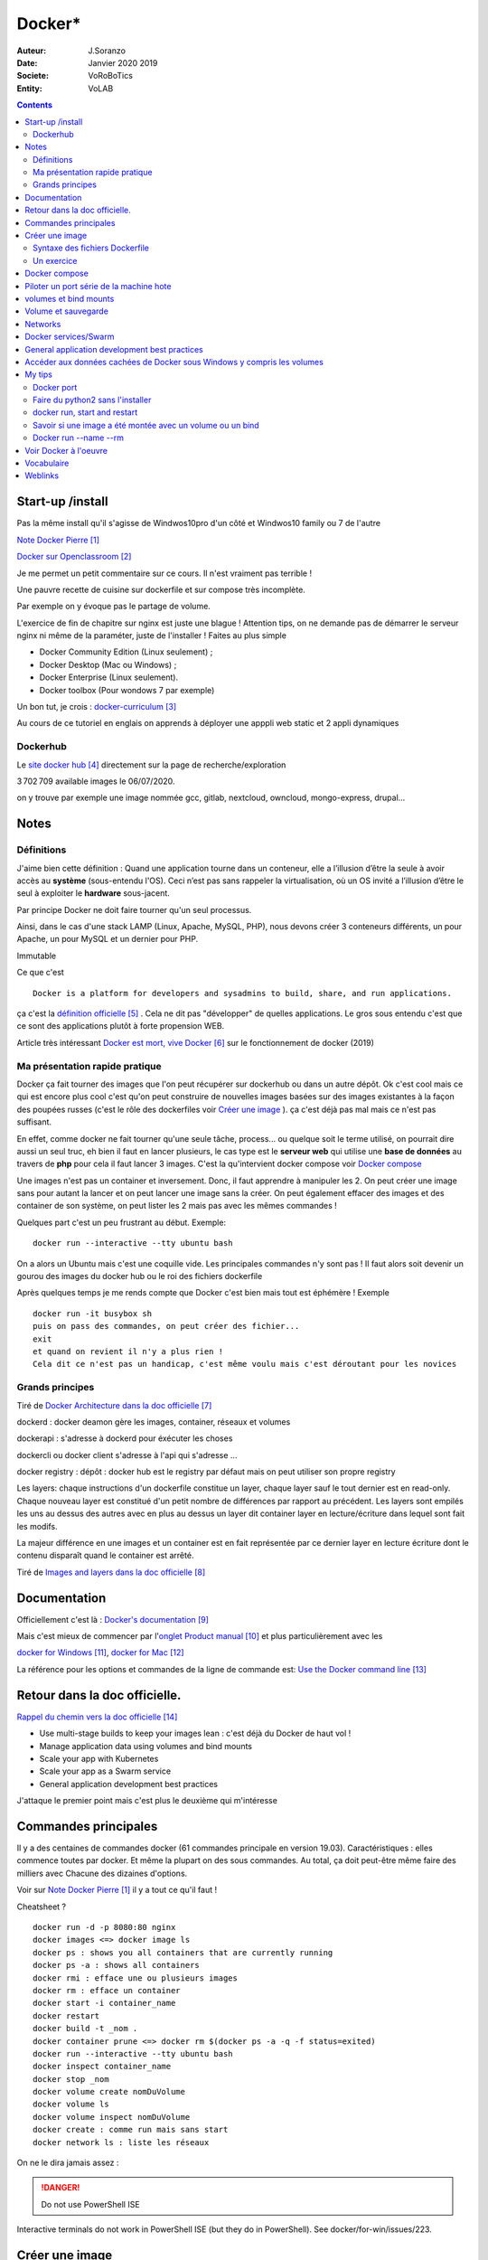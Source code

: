 ++++++++++++++++++++++++++++++++
Docker*
++++++++++++++++++++++++++++++++

:Auteur: J.Soranzo
:Date: Janvier 2020 2019
:Societe: VoRoBoTics
:Entity: VoLAB

.. contents::
    :backlinks: top

================================
Start-up /install
================================
Pas la même install qu'il s'agisse de Windwos10pro d'un côté et Windwos10 family ou 7 de l'autre

`Note Docker Pierre`_

.. _`Note Docker Pierre` : https://poltergeist42.github.io/JDM/Docker.html

`Docker sur Openclassroom`_

.. _`Docker sur Openclassroom` : https://openclassrooms.com/fr/courses/2035766-optimisez-votre-deploiement-en-creant-des-conteneurs-avec-docker/6211306-decouvrez-les-conteneurs

Je me permet un petit commentaire sur ce cours. Il n'est vraiment pas terrible !

Une pauvre recette de cuisine sur dockerfile et sur compose très incomplète.

Par exemple on y évoque pas le partage de volume.

L'exercice de fin de chapitre sur nginx est juste une blague ! Attention tips, on ne demande pas
de démarrer le serveur nginx ni même de la paraméter, juste de l'installer ! Faites au plus 
simple

- Docker Community Edition (Linux seulement) ;
- Docker Desktop (Mac ou Windows) ;
- Docker Enterprise (Linux seulement).
- Docker toolbox (Pour wondows 7 par exemple)

Un bon tut, je crois : `docker-curriculum`_

.. _`docker-curriculum` : https://docker-curriculum.com/

Au cours de ce tutoriel en englais on apprends à déployer une apppli web static et 
2 appli dynamiques

Dockerhub
====================================================================================================

Le `site docker hub`_ directement sur la page de recherche/exploration

3 702 709 available images le 06/07/2020. 

.. _`site docker hub` : https://hub.docker.com/search?q=&type=image

on y trouve par exemple une image nommée gcc, gitlab, nextcloud, owncloud, mongo-express, drupal...

================================
Notes
================================

Définitions
================================

J'aime bien cette définition :
Quand une application tourne dans un conteneur, elle a l’illusion d’être la seule à avoir accès 
au **système** (sous-entendu l'OS). Ceci n’est pas sans rappeler la virtualisation, où un OS invité
a l’illusion d’être le seul à exploiter le **hardware** sous-jacent.

Par principe Docker ne doit faire tourner qu'un seul processus.

Ainsi, dans le cas d'une stack LAMP (Linux, Apache, MySQL, PHP), nous devons créer 3 conteneurs 
différents, un pour Apache, un pour MySQL et un dernier pour PHP.


Immutable

Ce que c'est ::

    Docker is a platform for developers and sysadmins to build, share, and run applications.
    
ça c'est la `définition officielle`_ . Cela ne dit pas "développer" de quelles applications. Le gros
sous entendu c'est que ce sont des applications plutôt à forte propension WEB.

.. _`définition officielle` : https://docs.docker.com/get-started/

Article très intéressant  `Docker est mort, vive Docker`_ sur le fonctionnement de docker (2019)

.. _`Docker est mort, vive Docker` :  https://blog.engineering.publicissapient.fr/2019/12/23/docker-est-mort-vive-docker/

Ma présentation rapide pratique
====================================================================================================

Docker ça fait tourner des images que l'on peut récupérer sur dockerhub ou dans un autre dépôt.
Ok c'est cool mais ce qui est encore plus cool c'est qu'on peut construire de nouvelles images
basées sur des images existantes à la façon des poupées russes (c'est le rôle des 
dockerfiles voir `Créer une image`_  ). ça c'est déjà pas mal mais ce n'est pas suffisant.

En effet, comme docker ne fait tourner qu'une seule tâche, process... ou quelque soit le terme
utilisé, on pourrait dire aussi un seul truc, eh bien il faut en lancer plusieurs, le cas type est
le **serveur web** qui utilise une **base de données** au travers de **php** pour cela il faut 
lancer 3 images. C'est la qu'intervient docker compose voir `Docker compose`_

Une images n'est pas un container et inversement. Donc, il faut apprendre à manipuler les 2.
On peut créer une image sans pour autant la lancer et on peut lancer une image sans la créer.
On peut également effacer des images et des container de son système, on peut lister les 2 mais 
pas avec les mêmes commandes !

Quelques part c'est un peu frustrant au début. Exemple::

   docker run --interactive --tty ubuntu bash

On a alors un Ubuntu mais c'est une coquille vide. Les principales commandes n'y sont pas ! 
Il faut alors soit devenir un gourou des images du docker hub ou le roi des fichiers dockerfile

Après quelques temps je me rends compte que Docker c'est bien mais tout est éphémère !
Exemple ::

      docker run -it busybox sh
      puis on pass des commandes, on peut créer des fichier...
      exit
      et quand on revient il n'y a plus rien !
      Cela dit ce n'est pas un handicap, c'est même voulu mais c'est déroutant pour les novices

Grands principes
====================================================================================================

Tiré de `Docker Architecture dans la doc officielle`_

.. _`Docker Architecture dans la doc officielle` : https://docs.docker.com/get-started/overview/#docker-architecture

dockerd : docker deamon gère les images, container, réseaux et volumes

dockerapi : s'adresse à dockerd pour éxécuter les choses

dockercli ou docker client s'adresse à l'api qui s'adresse ...

docker registry : dépôt : docker hub est le registry par défaut mais on peut utiliser 
son propre registry

.. index::
    single: Docker;  layer

Les layers: chaque instructions d'un dockerfile constitue un layer, chaque layer sauf le tout
dernier est en read-only. Chaque nouveau layer est constitué d'un petit nombre de différences par 
rapport au précédent. Les layers sont empilés les uns au dessus des autres avec en plus au dessus
un layer dit container layer en lecture/écriture dans lequel sont fait les modifs.

La majeur différence en une images et un container est en fait représentée par ce dernier layer en
lecture écriture dont le contenu disparaît quand le container est arrêté.

Tiré de `Images and layers dans la doc officielle`_

.. _`Images and layers dans la doc officielle` : https://docs.docker.com/storage/storagedriver/#images-and-layers



====================================================================================================
Documentation
====================================================================================================
Officiellement c'est là : `Docker's documentation`_


Mais c'est mieux de commencer par l'`onglet Product manual`_ et plus particulièrement avec les 

`docker for Windows`_, `docker for Mac`_

La référence pour les options et commandes de la ligne de commande est:
`Use the Docker command line`_

.. _`Docker's documentation` : https://docs.docker.com/

.. _`onglet Product manual` : https://docs.docker.com/install/

.. _`docker for Windows` : https://docs.docker.com/docker-for-windows/

.. _`docker for Mac` : https://docs.docker.com/docker-for-mac/

.. _`Use the Docker command line` : https://docs.docker.com/engine/reference/commandline/cli/

====================================================================================================
Retour dans la doc officielle.
====================================================================================================

`Rappel du chemin vers la doc officielle`_

.. _`Rappel du chemin vers la doc officielle` : https://docs.docker.com/develop/ 


- Use multi-stage builds to keep your images lean : c'est déjà du Docker de haut vol !
- Manage application data using volumes and bind mounts
- Scale your app with Kubernetes
- Scale your app as a Swarm service
- General application development best practices

J'attaque le premier point mais c'est plus le deuxième qui m'intéresse

====================================================================================================
Commandes principales
====================================================================================================
Il y a des centaines de commandes docker (61 commandes principale en version 19.03).
Caractéristiques : elles commence toutes par docker.
Et même la plupart on des sous commandes. Au total, ça doit peut-être même faire des milliers avec
Chacune des dizaines d'options.

Voir sur `Note Docker Pierre`_ il y a tout ce qu'il faut !

Cheatsheet ?

::

    docker run -d -p 8080:80 nginx
    docker images <=> docker image ls
    docker ps : shows you all containers that are currently running
    docker ps -a : shows all containers
    docker rmi : efface une ou plusieurs images
    docker rm : efface un container
    docker start -i container_name
    docker restart
    docker build -t _nom .
    docker container prune <=> docker rm $(docker ps -a -q -f status=exited)
    docker run --interactive --tty ubuntu bash
    docker inspect container_name
    docker stop _nom
    docker volume create nomDuVolume
    docker volume ls
    docker volume inspect nomDuVolume
    docker create : comme run mais sans start
    docker network ls : liste les réseaux

    
On ne le dira jamais assez :

.. DANGER::
    Do not use PowerShell ISE


Interactive terminals do not work in PowerShell ISE (but they do in PowerShell).
See docker/for-win/issues/223.

====================================================================================================
Créer une image
====================================================================================================
Dans un répertoire vierge créer un fichier nommer dockerfile

Lancer la commande docker build (éventuellement avec -t pour préciser un nom d'image)

Syntaxe des fichiers Dockerfile 
===========================================================

`Docker file ref`_

Les commandes dans les dockerfile ne sont pas sensibles à la casse mais par convention on les met
en majuscules pour les distinguer des arguments.

Les lignes de commentaire COMMENCE par un #

La commande pour compiler, la plus simple, est alors ::

    docker build .
    
Il est bon aussi de bien lire : `Best practices for writing Dockerfiles`_ :

Mouais, *build through stdin* ou *Understand build context* sont plus des possibilités offertes 
qu'il faut connaître à mes yeux que des best practices. En revenche ensuite, 
`se trouve de vraies best practices`_

.. _`se trouve de vraies best practices` : https://docs.docker.com/develop/develop-images/dockerfile_best-practices/#dockerfile-instructions

comme : ne pas faire apt-get upgrade

Le build ne dispense pas de faire un run ensuite

.. _`Docker file ref` : https://docs.docker.com/engine/reference/builder/

.. _`Best practices for writing Dockerfiles` :  https://docs.docker.com/develop/develop-images/dockerfile_best-practices/

Les principale commandes::

    FROM
    RUN
    COPY / ADD
    WORKDIR
    EXPOSE
    VOLUME
    CMD

`Différence entre ADD et COPY`_

.. _`Différence entre ADD et COPY` : https://nickjanetakis.com/blog/docker-tip-2-the-difference-between-copy-and-add-in-a-dockerile


Un exercice
====================================================================================================

un ubuntu
installer nano 
copier un fichier texte
et se retrouver dans le prompt

Solution:

.. code:: cpp

   dockerfile
    FROM ubuntu

   RUN apt-get update -yq \
   && apt-get install nano -yq

   docker build -t mybuntu
   docker run -ti mybuntu

.. index::
    single: Docker; Compose


====================================================================================================
Docker compose
====================================================================================================

Docker compose permet de lancer plusieurs images en même temps.

Dans un répertoire vide (conseillé) créer un fichier docker-compose.yml

`Compose file version 3 reference`_

.. _`Compose file version 3 reference` : https://docs.docker.com/compose/compose-file/

Pour exécuter les fichier yml la commande minimum est::

    docker-compose up

On peut aussi ajouter un `fichier pour des variables`_ . Le nom de ce fichier par défaut est .env

.. _`fichier pour des variables` : https://docs.docker.com/compose/environment-variables/

Petit trucs sur la substitution des variables denvironnement:

On peut préciser `une valeur par défaut`_ : ``${WORDPRESS_DATA_DIR:-./wordpress}:/var/www/html``

.. _`une valeur par défaut` : https://docs.docker.com/compose/compose-file/#variable-substitution 
    


====================================================================================================
Piloter un port série de la machine hote
====================================================================================================

https://www.losant.com/blog/how-to-access-serial-devices-in-docker

====================================================================================================
volumes et bind mounts
====================================================================================================
Ce sont 2 manières différentes d'avoir des données persistantes.

Les volumes sont mieux que les binds mounts::

  - Volumes are easier to back up or migrate than bind mounts.
  - You can manage volumes using Docker CLI commands or the Docker API.
  - Volumes work on both Linux and Windows containers.
  - Volumes can be more safely shared among multiple containers.
  - Volume drivers let you store volumes on remote hosts or cloud providers, to encrypt the 
    contents of volumes, or to add other functionality.
  - New volumes can have their content pre-populated by a container.

Les volumes sont indépendants de la structure du filesystem de la machine hôte. 
``When you use a bind mount, a file or directory on the host machine is mounted into a container.``

Il y a 2 syntaxes possibles --mount ou --volume (abrégeable en -v). La syntaxe --mount est plus 
simple

Les volumes sont stockés quelque part dans le système Docker mais on ne sait pas trop bien où.
Non, on pourrait préciser un répertoire dans la commande -v mais ce n'est pas claire dans la doc
C'est sous-entendu sur le site de `AJDAINI Hatim article sur les volumes`_

.. _`AJDAINI Hatim article sur les volumes` : https://devopssec.fr/article/fonctionnement-manipulation-volumes-docker

.. warning::

   Les options de syntaxe -v ou --mount peuvent aussi bien être utilisées pour monter un volume 
   que pour faire du bind mount

On peut soit créer un volume avec des commandes Docker docker volume create ou directement quand 
on lance un container avec l'option -v de la commande run

``when you use a volume, a new directory is created within Docker’s storage directory on the host 
machine, and Docker manages that directory’s contents.``

`Doc officielle sur les volumes`_ et `référence officielle des commandes docker volume`_

.. _`Doc officielle sur les volumes` : https://docs.docker.com/storage/volumes/ 

.. _`référence officielle des commandes docker volume` : https://docs.docker.com/engine/reference/commandline/volume/

.. warning::

   Fonctionne sous windows10: docker run -ti -v %cd%:/tmp mybuntu 
   (à condition d'être dans le bon répertoire)

La syntaxe powershell est différent ainsi que sous Linux 

`Syntaxe current dir sous Stackoverflow`_

.. _`Syntaxe current dir sous Stackoverflow` : https://stackoverflow.com/questions/41485217/mount-current-directory-as-a-volume-in-docker-on-windows-10

**Encore quelques informations tirées de la doc officielle sur les volumes:**

- Un volume peut être créé ou monté en read only, par plusieurs container en même temps.

- Les volumes drivers sont des plugin qui permettent de créer des volumes à l'extérieur du système
  Docker comme *vieux/sshfs plugin*

  `Doc sur les volumes drivers`_
  
  .. _`Doc sur les volumes drivers` : https://docs.docker.com/storage/volumes/#use-a-volume-driver 

====================================================================================================
Volume et sauvegarde
====================================================================================================

En parcourant la doc sur les volumes, après *start a container with volume*, je suis tombé sur :
*start a service with volumes* ! ? Qu'est-ce donc que cette histoire de service ? 
Voir `Docker services/Swarm`_

La sauvegarde :

En fait, l'idée est de monter un container avec un bind et un --volume-from un autre container nommé
et de faire un tar cvf du volume vers le bind !!

`Tout ceci expliqué dans la doc officielle`_

.. _`Tout ceci expliqué dans la doc officielle` : https://docs.docker.com/storage/volumes/#backup-a-container


Et pour la restauration, on procède de manière inverse.

====================================================================================================
Networks
====================================================================================================
`Doc officielle networking`_

.. _`Doc officielle networking` : https://docs.docker.com/network/

Tout d'abord, il faut savoir qu'il y a 5 type de driver de réseau dans Docker:


- **User-defined bridge** networks are best when you need multiple containers to communicate on 
  the same Docker host.
- **Host networks** are best when the network stack should not be isolated from the Docker host, 
  but you want other aspects of the container to be isolated.
- **Overlay networks** are best when you need containers running on different Docker hosts to 
  communicate, or when multiple applications work together using swarm services.
- **Macvlan networks** are best when you are migrating from a VM setup or need your containers 
  to look like physical hosts on your network, each with a unique MAC address.
- **Third-party network** plugins allow you to integrate Docker with specialized network stacks.

Pour mon usage, le driver par défaut semble suffisant. Les autres drivers sont surtout utile pour
des container fonctionnant sur des démon différents. Et surtout les user-define bridge apparemment.

Par défaut docker crée un bridge nommé bridge.

Il y a comme pour les volumes des commandes pour gérer les network::

   docker network ls
   docker network inspect avec un nom
   docker network create
   docker network connect et disconnect

`Doc officielle docker network bridge`_

.. _`Doc officielle docker network bridge` : https://docs.docker.com/network/bridge/

Et aussi `la référence de la ligne de commande docker network create`_

.. _`la référence de la ligne de commande docker network create` : https://docs.docker.com/engine/reference/commandline/network_create/


====================================================================================================
Docker services/Swarm
====================================================================================================
Notion de Swarm : Un Swarm est un groupe de machines exécutant le moteur Docker et faisant partie 
du même cluster. Docker swarm vous permet de lancer des commandes Docker auxquelles vous êtes 
habitué sur un cluster depuis une machine maître nommée manager/leader Swarm. Quand des machines 
rejoignent un Swarm, elles sont appelés nœuds.

`Page officielle de la documentation sur les service`_

.. _`Page officielle de la documentation sur les service` : https://docs.docker.com/engine/reference/commandline/service/


`Source ci-dessus sur devopssec.fr`_

.. _`Source ci-dessus sur devopssec.fr` : https://devopssec.fr/article/comprendre-gerer-manipuler-un-cluster-docker-swarm

====================================================================================================
General application development best practices
====================================================================================================

`Page officielle Docker development best practices`_

.. _`Page officielle Docker development best practices` : https://docs.docker.com/develop/dev-best-practices/

On this page::

    How to keep your images small
    Where and how to persist application data
    Use CI/CD for testing and deployment
    Differences in development and production environments

Il s'agit de règles de bon sens : commencer avec une image appropriée...

Un point intéressant dans la première partie *How to keep your images small* est ::

   To keep your production image lean but allow for debugging, consider using the production image as 
   the base image for the debug image. Additional testing or debugging tooling can be added on top 
   of the production image.

Dans la deuxième partie::

   Avoid storing application data in your container’s writable layer using storage drivers

Je ne savais même pas qu'on pouvait le faire !

One case where it is appropriate to use bind mounts is during development.
For production, use a volume instead,


====================================================================================================
Accéder aux données cachées de Docker sous Windows y compris les volumes
====================================================================================================

.. hint::

   If you have linux containers on a Windows 10 machine, containers are stored in 
   the MobyLinuxVM.vhdx file. You can't mount or explore that file AFAIK, but you can still list
   the containers inside that machine using this 'blue pill' trick
   blog.jongallant.com/2017/11/ssh-into-docker-vm-windows by default containers are stored 
   in the linux path /var/lib/docker in that virtual machine (you can confirm that linux path 
   from a docker info command)

Et effectivement j'ai testé::

   docker run --privileged -it -v /var/run/docker.sock:/var/run/docker.sock jongallant/ubuntu-docker-client 


On se retrouve alors dans un container (option -it) où on lance un deuxième container::

   docker run --net=host --ipc=host --uts=host --pid=host -it --security-opt=seccomp=unconfined --privileged --rm -v /:/host alpine /bin/sh

On a alors un prompt et on peut y taper chroot /host... Nouveau prompt mais d'aspect identique au 
précédent (seul un ls peut révéler qu'on a changé d'endroit).

Dans cet endroit un ls à la racine donne des choses bizarre ! Mais ce qui importe c'est ce qui
se trouve dans le dossier /var/lib/docker

La cession complète::

   docker run --privileged -it -v /var/run/docker.sock:/var/run/docker.sock jongallant/ubuntu-docker-client
   root@693563b5330f:/# ls
   bin  boot  dev  etc  home  lib  lib64  media  mnt  opt  proc  root  run  sbin  srv  sys  tmp  usr  var
   root@693563b5330f:/# docker run --net=host --ipc=host --uts=host --pid=host -it --security-opt=seccomp=unconfined --privileged --rm -v /:/host alpine /bin/sh
   / # ls
   bin    dev    etc    home   host   lib    media  mnt    opt    proc   root   run    sbin   srv    sys    tmp    usr    var
   / # chroot /host
   / # pwd
   /
   / # ls
   A  C  E  G  I  K  M  O  Q  S  U  W  Y  a  bin  d    e    f  h     host_mnt  j  l    m      mnt  o    p     q  root  s     sendtohost  sys  tmp  usr  var  x  z
   B  D  F  H  J  L  N  P  R  T  V  X  Z  b  c    dev  etc  g  home  i         k  lib  media  n    opt  proc  r  run   sbin  srv         t    u    v    w    y
   / # cd /var/lib/docker
   /var/lib/docker # ls
   builder  buildkit  containerd  containers  image  network  overlay2  plugins  runtimes  swarm  tmp  trust  volumes

====================================================================================================
My tips
====================================================================================================
Mode interractif : je suis resté blocké sur ce pb: soit un nginx lancer en mode ti avec en plus -d
Comment on inteeragit avec le container (à part par le navigateur)

Comment sait-on qu'un container a été lancé en mode ti ?




.. index::
    single: Docker; Disk image locations tips

    
Disque image locations : peut-être configurer dans la fenêtre setting de docker onglet Ressources/
advanced

.. index::
    single: Docker; File sharing tips

Partage de données entre hôte et containers::

    File sharing is required for mounting volumes in Linux containers, not for Windows containers.
    For Linux containers, you need to share the drive where the Dockerfile and volume are located. 
    Otherwise, you get file not found or cannot start service errors at runtime. 
    See Volume mounting requires shared drives for Linux containers.

Docker dashboard : gestion intéractive graphique des container/appli compose 
**en cours d'éxécution**

Docker port
====================================================================================================
Dans docker port container_name
L'affichage produit est ::

    container --> localhost:port

Alors que dans::

    docker run -p 8888:80 site

On a d'abord le port de l'hôte suivi du port de l'image !


Faire du python2 sans l'installer
====================================================================================================

::

    docker run -i -t python:2

docker run, start and restart
====================================================================================================
run créé un nouveau container avec un nouveau top layer vierge.

start permet de relancer un container arrêté sans perdre les données temporaire

restart fair un stop puis un start !

Savoir si une image a été montée avec un volume ou un bind
====================================================================================================
docker inspect container_name

Docker run --name --rm
====================================================================================================
Tout est dans le titre, on peut donner un titre à container ! ne s'abrège pas.

--rm le supprime quand on sort, très pratique pour les tests de la commande run elle-même


.. index::
    single: Docker; Samples

====================================================================================================
Voir Docker à l'oeuvre
====================================================================================================
L'`exemple de prakhar1989 catnip`_ dont le fichier dockerfile est accessible sous github.

.. _`exemple de prakhar1989 catnip` : https://hub.docker.com/r/prakhar1989/catnip

`Docker sample home`_

.. _`Docker sample home` : https://docs.docker.com/samples/

================================
Vocabulaire
================================

.. index::
    pair: Docker; Stateful
    pair: Docker; Stateless

Stateful vs Stateless : se dit à propos d'une application ou d'un service et par extension cela
s'applique aux container.

`Stateless vs Stateful article sur contino.io`_

.. _`Stateless vs Stateful article sur contino.io` : https://www.contino.io/insights/stateless-vs-stateful-containers-whats-the-difference-and-why-does-it-matter

A stateless application is one that neither reads nor stores information about its state from
one time that it is run to the next. 

Une `explication sur Publicis Sapiens`_

.. _`explication sur Publicis Sapiens` : https://blog.engineering.publicissapient.fr/2007/07/24/service-stateful-vs-service-stateless/

Un moyen de stockage est nécessaire pour une application, un service stateful.


Images : 

    **Base images** are images that have no parent image, usually images with an OS like ubuntu, busybox or debian.

    **Child images** are images that build on base images and add additional functionality.

Then there are official and user images, which can be both base and child images.

    **Official images** are images that are officially maintained and supported by the folks at 
    Docker. These are typically one word long. In the list of images above, the python, ubuntu, 
    busybox and hello-world images are official images.

    **User images** are images created and shared by users like you and me. They build on base 
    images and add additional functionality. Typically, these are formatted as user/image-name.

.. index::
    single: Docker; detach mode

**detached mode** mode détaché : à compléter le 6/07/2020, en gros c'est la même chose que & 
à la fin d'un commande Linux

Swarm mode

=========
Weblinks
=========

.. target-notes::

